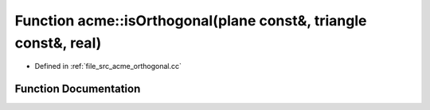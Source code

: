 .. _exhale_function_a00062_1acd59435e3ff75a5855cb5bf44e9dd781:

Function acme::isOrthogonal(plane const&, triangle const&, real)
================================================================

- Defined in :ref:`file_src_acme_orthogonal.cc`


Function Documentation
----------------------


.. doxygenfunction:: acme::isOrthogonal(plane const&, triangle const&, real)
   :project: doc_cpp
   :project: doc_cpp
   :project: doc_cpp
   :project: doc_cpp
   :project: doc_cpp
   :project: doc_cpp
   :project: doc_cpp
   :project: doc_cpp
   :project: doc_cpp
   :project: doc_cpp
   :project: doc_cpp
   :project: doc_cpp
